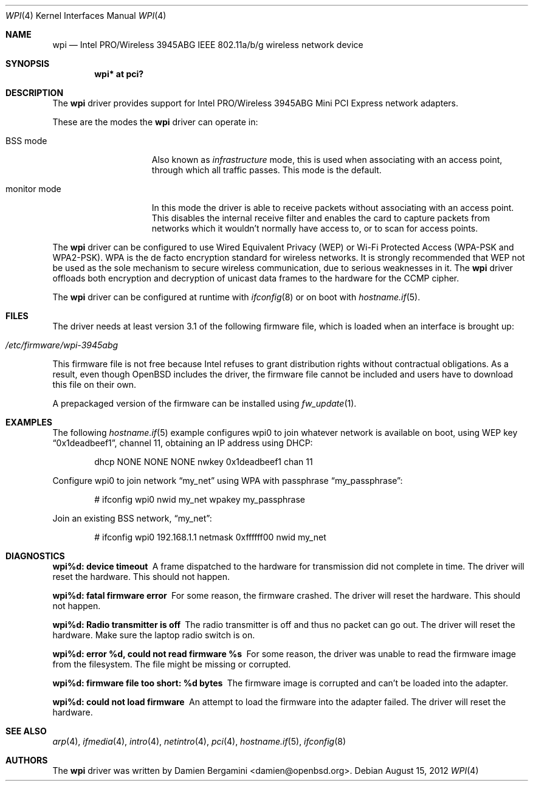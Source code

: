 .\" $OpenBSD: src/share/man/man4/wpi.4,v 1.32 2012/09/17 11:04:24 sthen Exp $
.\"
.\" Copyright (c) 2006, 2007
.\"	Damien Bergamini <damien.bergamini@free.fr>. All rights reserved.
.\"
.\" Redistribution and use in source and binary forms, with or without
.\" modification, are permitted provided that the following conditions
.\" are met:
.\" 1. Redistributions of source code must retain the above copyright
.\"    notice unmodified, this list of conditions, and the following
.\"    disclaimer.
.\" 2. Redistributions in binary form must reproduce the above copyright
.\"    notice, this list of conditions and the following disclaimer in the
.\"    documentation and/or other materials provided with the distribution.
.\"
.\" THIS SOFTWARE IS PROVIDED BY THE AUTHOR AND CONTRIBUTORS ``AS IS'' AND
.\" ANY EXPRESS OR IMPLIED WARRANTIES, INCLUDING, BUT NOT LIMITED TO, THE
.\" IMPLIED WARRANTIES OF MERCHANTABILITY AND FITNESS FOR A PARTICULAR PURPOSE
.\" ARE DISCLAIMED.  IN NO EVENT SHALL THE AUTHOR OR CONTRIBUTORS BE LIABLE
.\" FOR ANY DIRECT, INDIRECT, INCIDENTAL, SPECIAL, EXEMPLARY, OR CONSEQUENTIAL
.\" DAMAGES (INCLUDING, BUT NOT LIMITED TO, PROCUREMENT OF SUBSTITUTE GOODS
.\" OR SERVICES; LOSS OF USE, DATA, OR PROFITS; OR BUSINESS INTERRUPTION)
.\" HOWEVER CAUSED AND ON ANY THEORY OF LIABILITY, WHETHER IN CONTRACT, STRICT
.\" LIABILITY, OR TORT (INCLUDING NEGLIGENCE OR OTHERWISE) ARISING IN ANY WAY
.\" OUT OF THE USE OF THIS SOFTWARE, EVEN IF ADVISED OF THE POSSIBILITY OF
.\" SUCH DAMAGE.
.\"
.Dd $Mdocdate: August 15 2012 $
.Dt WPI 4
.Os
.Sh NAME
.Nm wpi
.Nd Intel PRO/Wireless 3945ABG IEEE 802.11a/b/g wireless network device
.Sh SYNOPSIS
.Cd "wpi* at pci?"
.Sh DESCRIPTION
The
.Nm
driver provides support for
.Tn Intel
PRO/Wireless 3945ABG Mini PCI Express network adapters.
.Pp
These are the modes the
.Nm
driver can operate in:
.Bl -tag -width "IBSS-masterXX"
.It BSS mode
Also known as
.Em infrastructure
mode, this is used when associating with an access point, through
which all traffic passes.
This mode is the default.
.It monitor mode
In this mode the driver is able to receive packets without
associating with an access point.
This disables the internal receive filter and enables the card to
capture packets from networks which it wouldn't normally have access to,
or to scan for access points.
.El
.Pp
The
.Nm
driver can be configured to use
Wired Equivalent Privacy (WEP) or
Wi-Fi Protected Access (WPA-PSK and WPA2-PSK).
WPA is the de facto encryption standard for wireless networks.
It is strongly recommended that WEP
not be used as the sole mechanism
to secure wireless communication,
due to serious weaknesses in it.
The
.Nm
driver offloads both encryption and decryption of unicast data frames to the
hardware for the CCMP cipher.
.Pp
The
.Nm
driver can be configured at runtime with
.Xr ifconfig 8
or on boot with
.Xr hostname.if 5 .
.Sh FILES
The driver needs at least version 3.1 of the following firmware file,
which is loaded when an interface is brought up:
.Pp
.Bl -tag -width Ds -offset indent -compact
.It Pa /etc/firmware/wpi-3945abg
.El
.Pp
This firmware file is not free because Intel refuses to grant
distribution rights without contractual obligations.
As a result, even though
.Ox
includes the driver, the firmware file cannot be included and
users have to download this file on their own.
.Pp
A prepackaged version of the firmware can be installed using
.Xr fw_update 1 .
.Sh EXAMPLES
The following
.Xr hostname.if 5
example configures wpi0 to join whatever network is available on boot,
using WEP key
.Dq 0x1deadbeef1 ,
channel 11, obtaining an IP address using DHCP:
.Bd -literal -offset indent
dhcp NONE NONE NONE nwkey 0x1deadbeef1 chan 11
.Ed
.Pp
Configure wpi0 to join network
.Dq my_net
using WPA with passphrase
.Dq my_passphrase :
.Bd -literal -offset indent
# ifconfig wpi0 nwid my_net wpakey my_passphrase
.Ed
.Pp
Join an existing BSS network,
.Dq my_net :
.Bd -literal -offset indent
# ifconfig wpi0 192.168.1.1 netmask 0xffffff00 nwid my_net
.Ed
.Sh DIAGNOSTICS
.Bl -diag
.It "wpi%d: device timeout"
A frame dispatched to the hardware for transmission did not complete in time.
The driver will reset the hardware.
This should not happen.
.It "wpi%d: fatal firmware error"
For some reason, the firmware crashed.
The driver will reset the hardware.
This should not happen.
.It "wpi%d: Radio transmitter is off"
The radio transmitter is off and thus no packet can go out.
The driver will reset the hardware.
Make sure the laptop radio switch is on.
.It "wpi%d: error %d, could not read firmware %s"
For some reason, the driver was unable to read the firmware image from the
filesystem.
The file might be missing or corrupted.
.It "wpi%d: firmware file too short: %d bytes"
The firmware image is corrupted and can't be loaded into the adapter.
.It "wpi%d: could not load firmware"
An attempt to load the firmware into the adapter failed.
The driver will reset the hardware.
.El
.Sh SEE ALSO
.Xr arp 4 ,
.Xr ifmedia 4 ,
.Xr intro 4 ,
.Xr netintro 4 ,
.Xr pci 4 ,
.Xr hostname.if 5 ,
.Xr ifconfig 8
.Sh AUTHORS
The
.Nm
driver was written by
.An Damien Bergamini Aq damien@openbsd.org .
